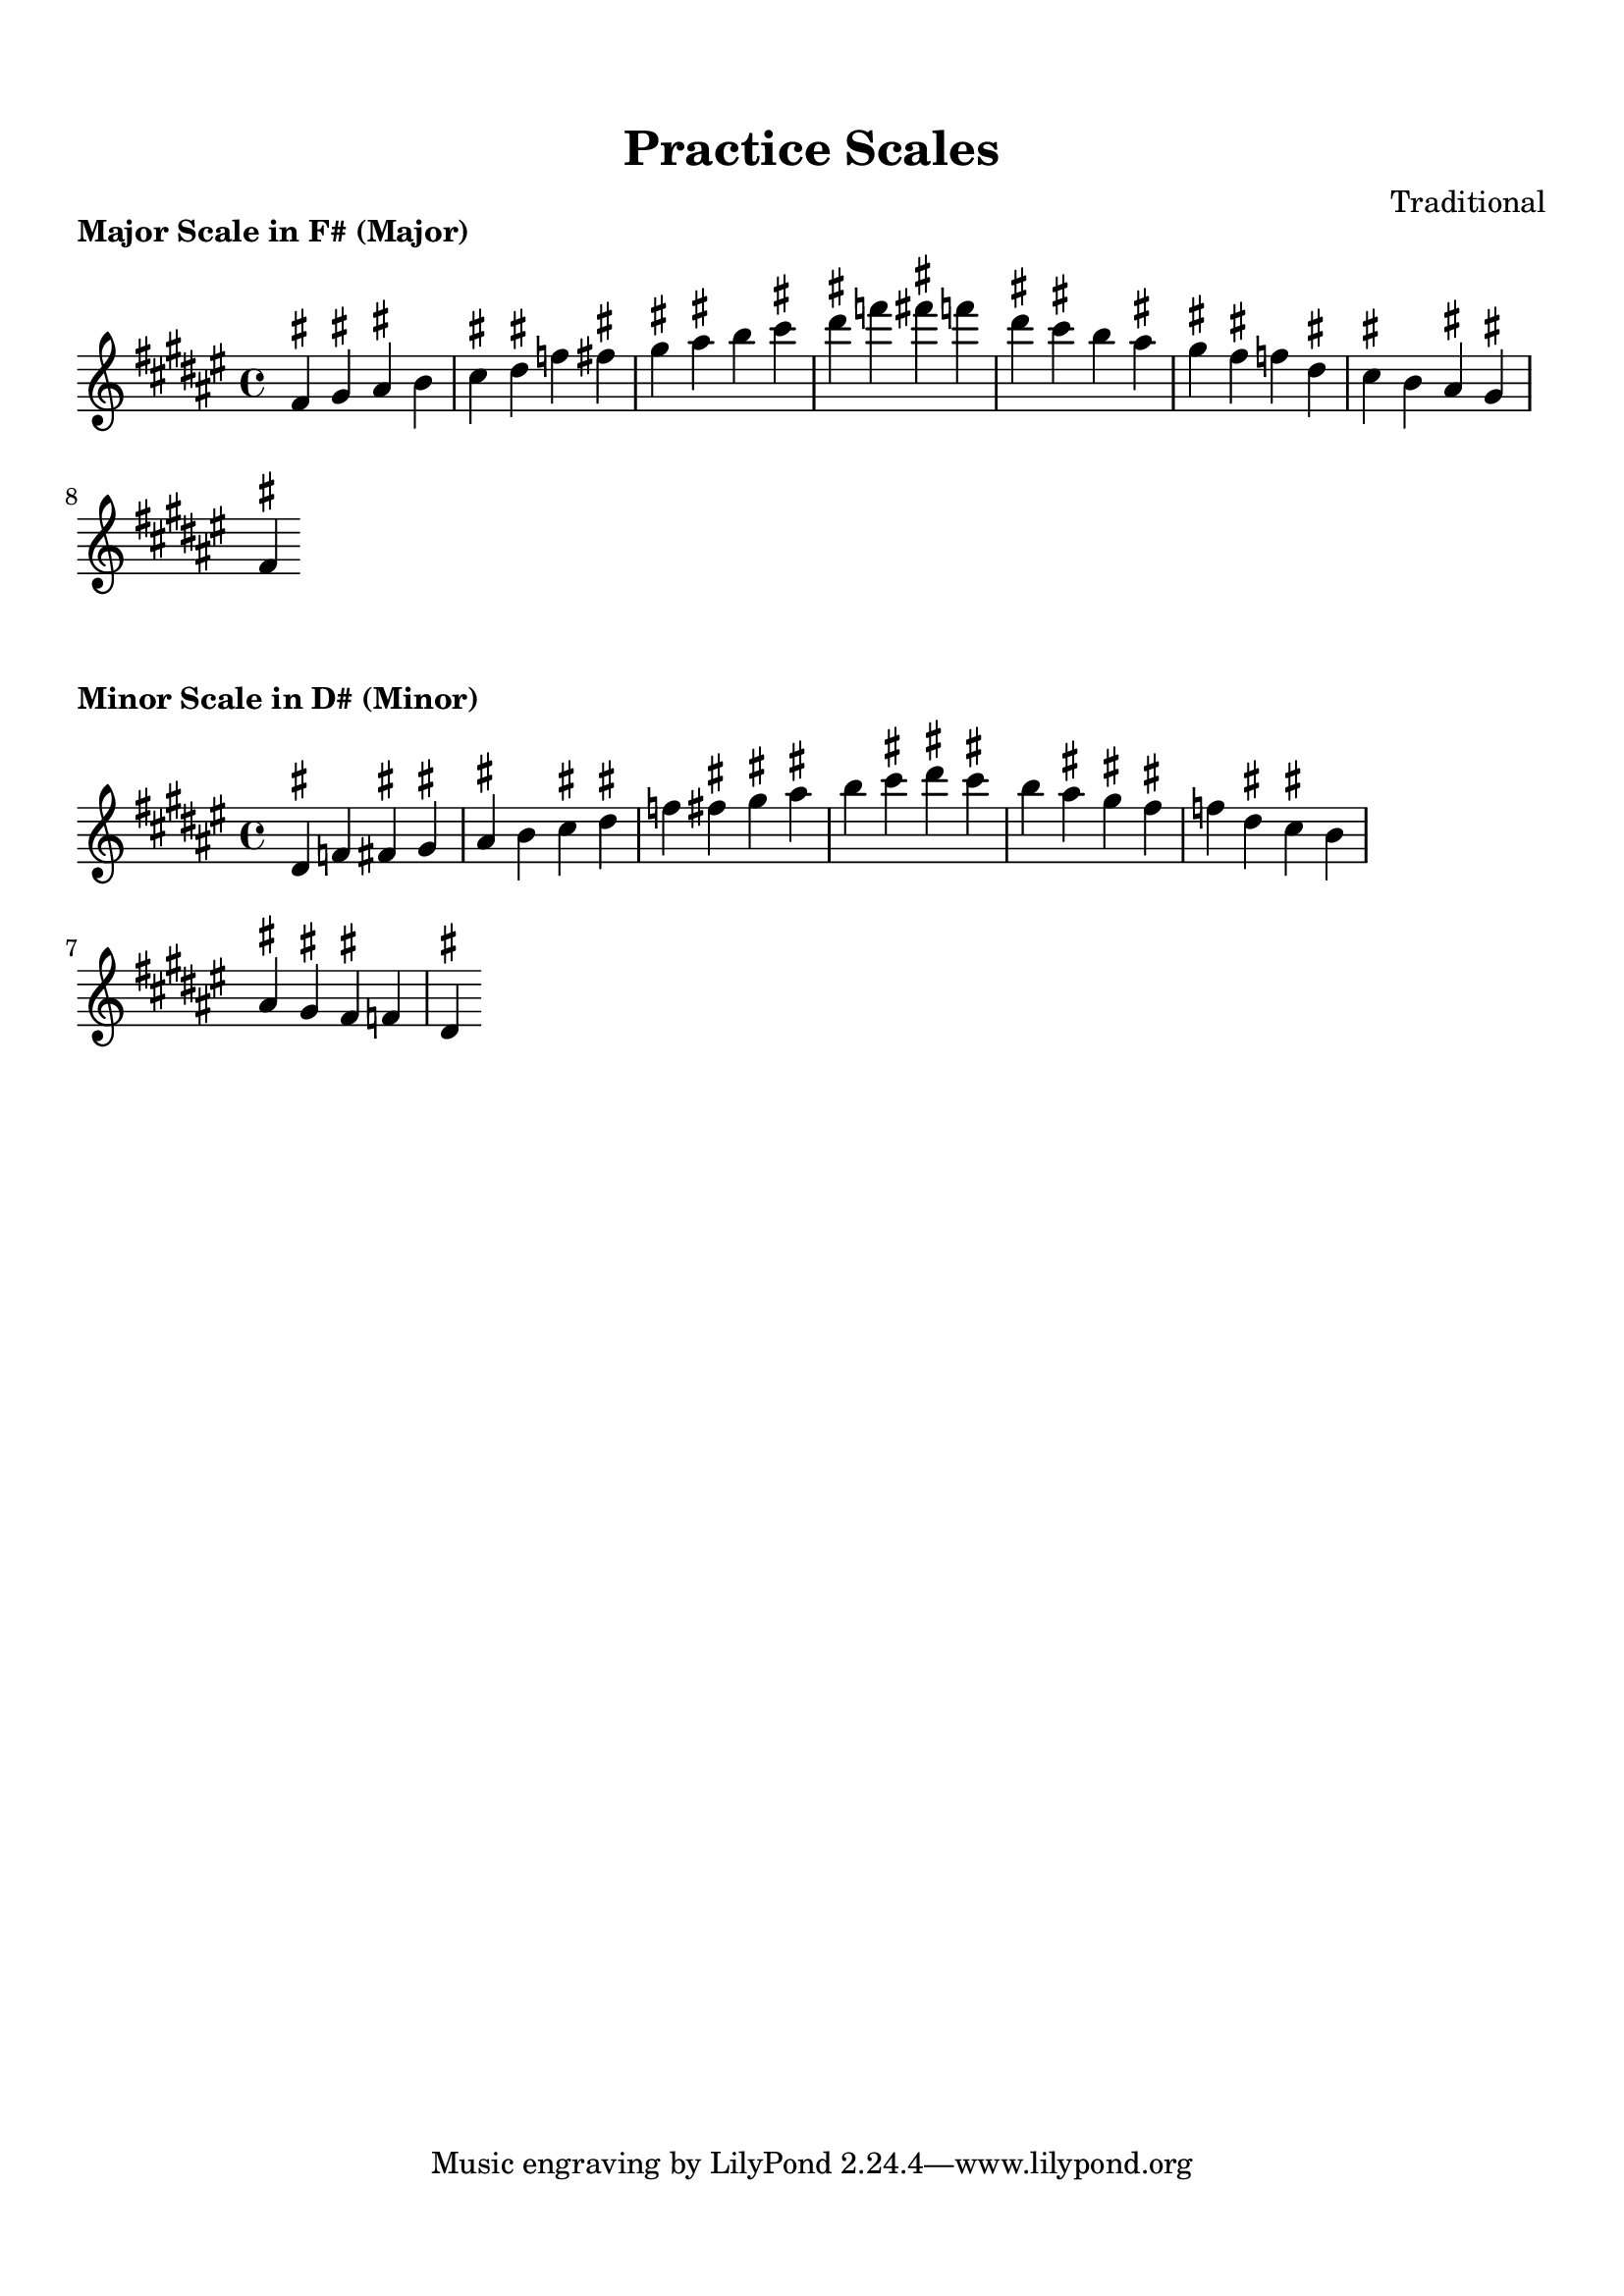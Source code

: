 
\version "2.24.4"  % Force LilyPond to treat code with this version

\header {
    title = "Practice Scales"
    composer = "Traditional"
}

\paper {
    top-margin = 1.5\cm
    bottom-margin = 1.5\cm
    left-margin = 2\cm
    right-margin = 2\cm
    indent = 0
    system-count = #0
    line-width = 16\cm  % Adjust as needed
}


\markup \column {
  \center-column {
    \bold "Major Scale in F# (Major)"
  }
}

\score {
  \new Staff {
    % Force all accidentals to show using LilyPond's built-in accidental
    % (in addition to the text markup we added manually)
    \override Accidental.free-standing-accidental = ##t
    \override Accidental.force-accidental = ##t

    \relative fis' {
      \key fis \major
      \time 4/4

      fis4^\markup{\sharp} gis4^\markup{\sharp} ais4^\markup{\sharp} b4 cis4^\markup{\sharp} dis4^\markup{\sharp} f4 fis4^\markup{\sharp} gis4^\markup{\sharp} ais4^\markup{\sharp} b4 cis4^\markup{\sharp} dis4^\markup{\sharp} f4 fis4^\markup{\sharp} f4 dis4^\markup{\sharp} cis4^\markup{\sharp} b4 ais4^\markup{\sharp} gis4^\markup{\sharp} fis4^\markup{\sharp} f4 dis4^\markup{\sharp} cis4^\markup{\sharp} b4 ais4^\markup{\sharp} gis4^\markup{\sharp} fis4^\markup{\sharp}
    }
  }
  \layout {
    indent = 0
    ragged-right = ##t
  }
  \midi { }
}


\markup \column {
  \center-column {
    \bold "Minor Scale in D# (Minor)"
  }
}

\score {
  \new Staff {
    % Force all accidentals to show using LilyPond's built-in accidental
    % (in addition to the text markup we added manually)
    \override Accidental.free-standing-accidental = ##t
    \override Accidental.force-accidental = ##t

    \relative dis' {
      \key dis \minor
      \time 4/4

      dis4^\markup{\sharp} f4 fis4^\markup{\sharp} gis4^\markup{\sharp} ais4^\markup{\sharp} b4 cis4^\markup{\sharp} dis4^\markup{\sharp} f4 fis4^\markup{\sharp} gis4^\markup{\sharp} ais4^\markup{\sharp} b4 cis4^\markup{\sharp} dis4^\markup{\sharp} cis4^\markup{\sharp} b4 ais4^\markup{\sharp} gis4^\markup{\sharp} fis4^\markup{\sharp} f4 dis4^\markup{\sharp} cis4^\markup{\sharp} b4 ais4^\markup{\sharp} gis4^\markup{\sharp} fis4^\markup{\sharp} f4 dis4^\markup{\sharp}
    }
  }
  \layout {
    indent = 0
    ragged-right = ##t
  }
  \midi { }
}

